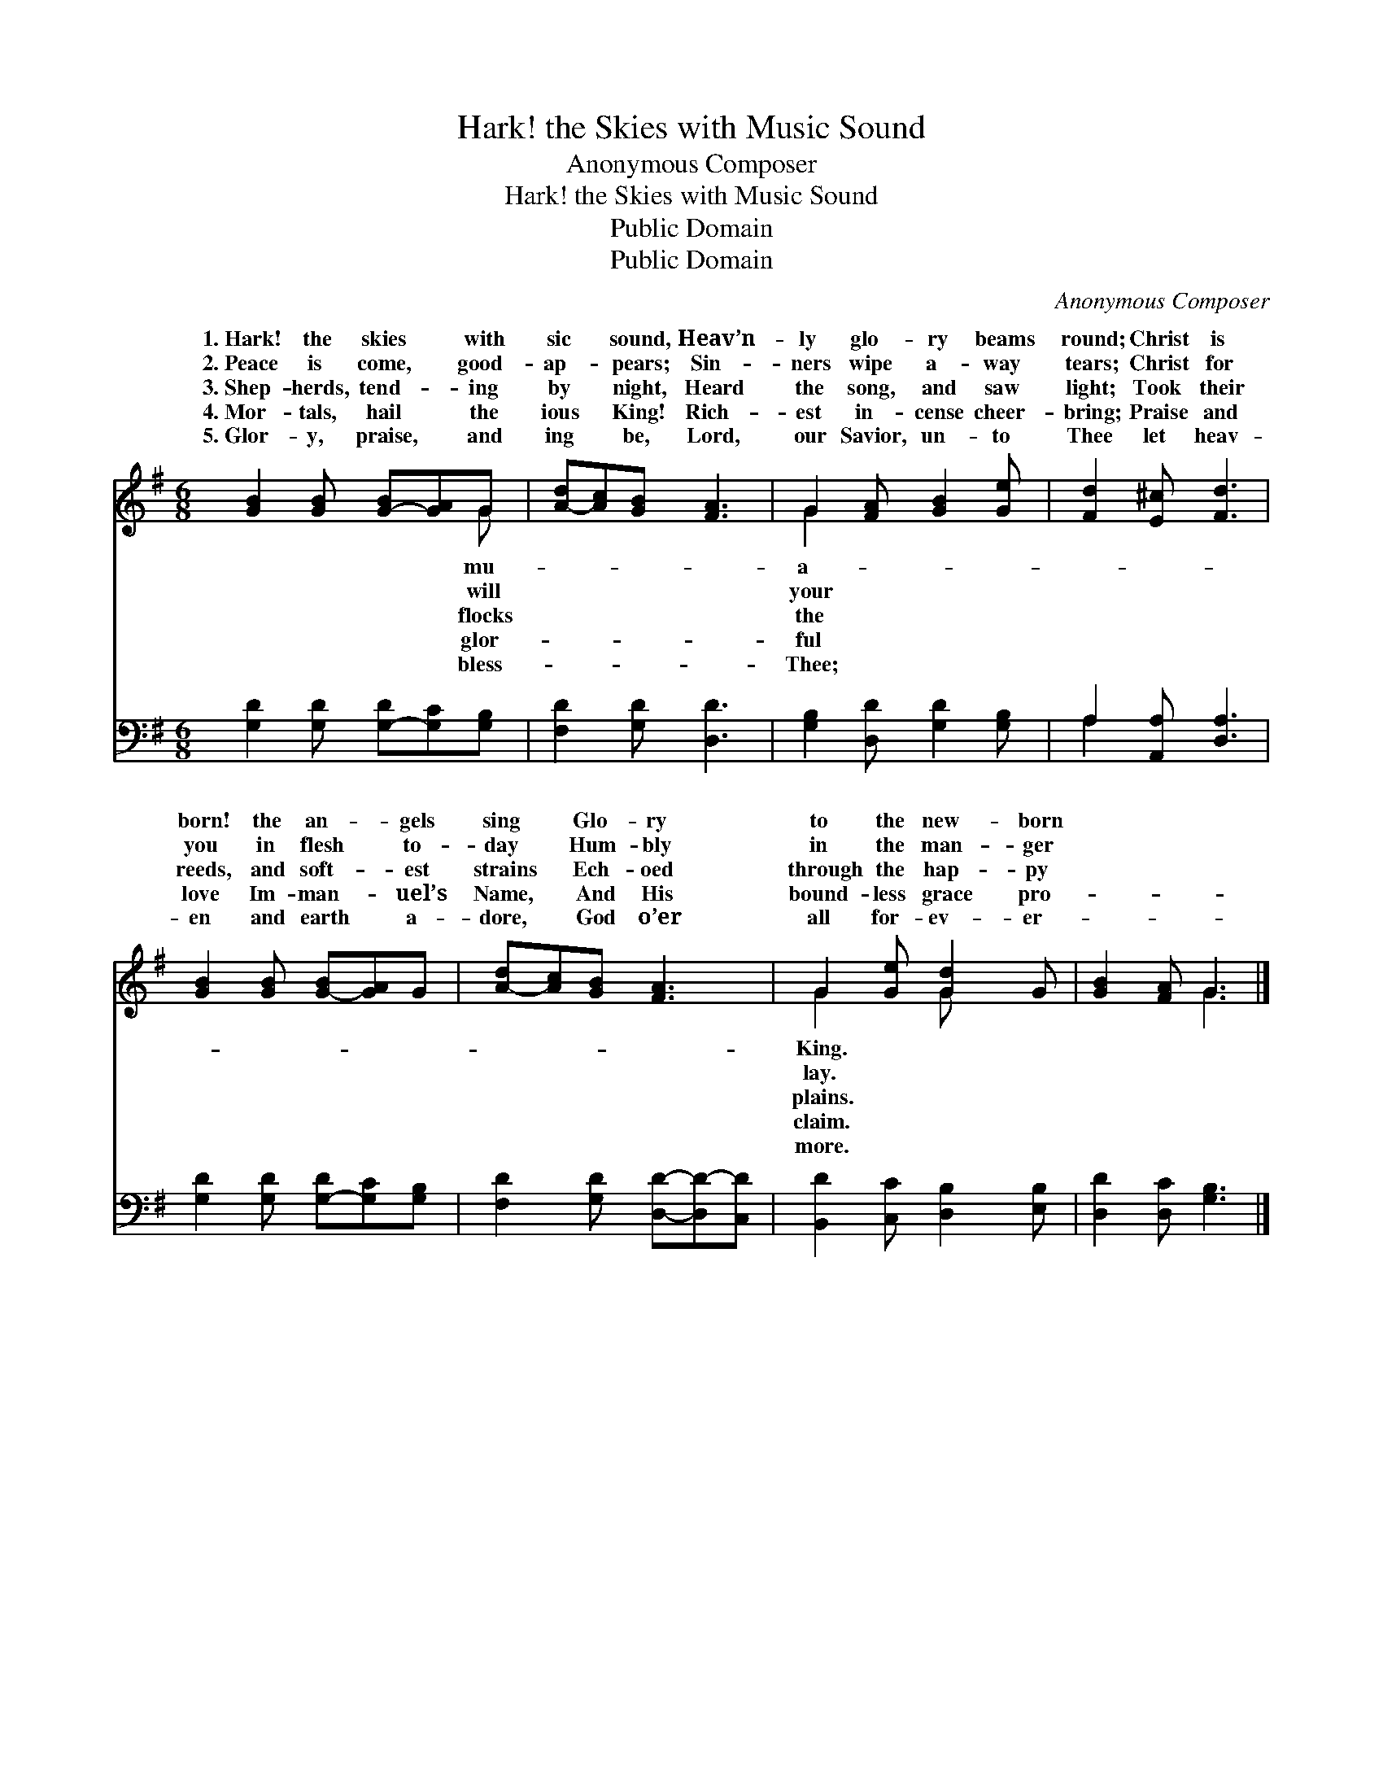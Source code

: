 X:1
T:Hark! the Skies with Music Sound
T:Anonymous Composer
T:Hark! the Skies with Music Sound
T:Public Domain
T:Public Domain
C:Anonymous Composer
Z:Public Domain
%%score ( 1 2 ) ( 3 4 )
L:1/8
M:6/8
K:G
V:1 treble 
V:2 treble 
V:3 bass 
V:4 bass 
V:1
 [GB]2 [GB] [G-B][GA]G | [A-d][Ac][GB] [FA]3 | G2 [FA] [GB]2 [Ge] | [Fd]2 [E^c] [Fd]3 | %4
w: 1.~Hark! the skies * with|sic * sound, Heav’n-|ly glo- ry beams|round; Christ is|
w: 2.~Peace is come, * good-|ap- * pears; Sin-|ners wipe a- way|tears; Christ for|
w: 3.~Shep- herds, tend- * ing|by * night, Heard|the song, and saw|light; Took their|
w: 4.~Mor- tals, hail * the|ious * King! Rich-|est in- cense cheer-|bring; Praise and|
w: 5.~Glor- y, praise, * and|ing * be, Lord,|our Savior, un- to|Thee let heav-|
 [GB]2 [GB] [G-B][GA]G | [A-d][Ac][GB] [FA]3 | G2 [Ge] [Gd]2 G | [GB]2 [FA] G3 |] %8
w: born! the an- * gels|sing * Glo- ry|to the new- born||
w: you in flesh * to-|day * Hum- bly|in the man- ger||
w: reeds, and soft- * est|strains * Ech- oed|through the hap- py||
w: love Im- man- * uel’s|Name, * And His|bound- less grace pro-||
w: en and earth * a-|dore, * God o’er|all for- ev- er-||
V:2
 x5 G | x6 | G2 x4 | x6 | x6 | x6 | G2 x G x2 | x3 G3 |] %8
w: mu-||a-||||King. *||
w: will||your||||lay. *||
w: flocks||the||||plains. *||
w: glor-||ful||||claim. *||
w: bless-||Thee;||||more. *||
V:3
 [G,D]2 [G,D] [G,-D][G,C][G,B,] | [F,D]2 [G,D] [D,D]3 | [G,B,]2 [D,D] [G,D]2 [G,B,] | %3
 A,2 [A,,A,] [D,A,]3 | [G,D]2 [G,D] [G,-D][G,C][G,B,] | [F,D]2 [G,D] [D,D]-[D,D-][C,D] | %6
 [B,,D]2 [C,C] [D,B,]2 [E,B,] | [D,D]2 [D,C] [G,B,]3 |] %8
V:4
 x6 | x6 | x6 | A,2 x4 | x6 | x6 | x6 | x6 |] %8

